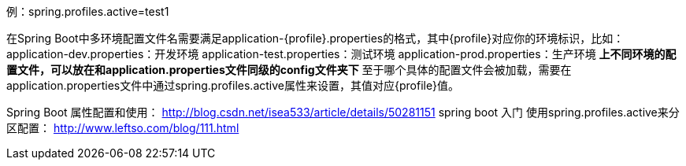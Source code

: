 例：spring.profiles.active=test1

在Spring Boot中多环境配置文件名需要满足application-{profile}.properties的格式，其中{profile}对应你的环境标识，比如：
application-dev.properties：开发环境
application-test.properties：测试环境
application-prod.properties：生产环境
*上不同环境的配置文件，可以放在和application.properties文件同级的config文件夹下*
至于哪个具体的配置文件会被加载，需要在application.properties文件中通过spring.profiles.active属性来设置，其值对应{profile}值。

Spring Boot 属性配置和使用：
http://blog.csdn.net/isea533/article/details/50281151
spring boot 入门 使用spring.profiles.active来分区配置：
http://www.leftso.com/blog/111.html
